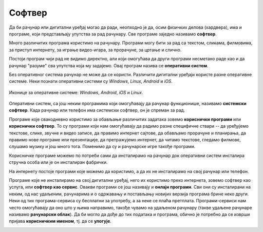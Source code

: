 Софтвер
=======

Да би рачунар или дигитални уређај могао да ради, неопходно је да, осим физичких делова (хардвера), има и програме, који представљају упутства за рад рачунару. 
Све програме заједно називамо **софтвер**.

Много различитих програма користимо на рачунару. Програми могу бити за рад са текстом, сликама, филмовима, за приступ интернету, за играње видео-игара, за прорачуне, за цртање и слично. 

Постоји програм чији рад не видимо директно, али који омогућава да други програми несметано раде као и да рачунар "разуме" сва упутства која му задајемо. Овај програм назива се **оперативни систем**.

Без оперативног система рачунар не може да се користи. Различити дигитални уређаји користе разне оперативне системе. Неки познати оперативни системи су *Windows*, *Linux*, *Android* и *iOS*.


.. figure:: ../../_images/os.png
    :width: 780px
    :align: center

    Иконице за оперативне системе: *Windows*, *Android*, *iOS*  и *Linux*.

.. questionnote::
 Који оперативни систем има рачунар који користиш?

Оперативни систем, са још неким програмима који омогућавају да рачунар функционише, називамо **системски софтвер**. Када рачунар или телефон има системски софтвер, он је спреман за рад.

Програме које свакодневно користимо за обављање различитих задатака зовемо **кориснички програми** или **кориснички софтвер**. То су програми који нам омогућавају да радимо разне специфичне ствари -- да уређујемо текстове, слике, звучне и видео записе, да правимо интернет сајтове, да обављамо прорачуне и планирања, да правимо нове програме или презентације, да претражујемо интернет, да читамо текстове, гледамо филмове, слушамо музику и још много тога. Поменимо да су и рачунарске игре такође програми. 

Корисничке програме можемо по потреби сами да инсталирамо на рачунар док оперативни систем инсталира стручна особа или је он инсталиран фабрички.

.. infonote::
 **Рачунар је употребљив за рад само у комбинацији одговарајућег хардвера и софтвера.**

	
.. image:: ../../_images/hardware_software.png
    :width: 300px
    :align: center

На интернету постоје програми које можемо да користимо, а да их не инсталирамо на свој рачунар или телефон. 

Програме које не инсталирамо на свој дигитални уређај, него их користимо преко интернета, зовемо софтвер као услуга, или **софтвер као сервис**. 
Овакви програми се још називају и **онлајн програми**. Сви они су инсталирани на неким, од нас удаљеним, рачунарима и о одржавању и постављању новијих верзија 
програма брине неко други. Неки од тих програма-сервиса су бесплатни за употребу, а за неке се плаћа претплата.
Програми-сервиси нам често омогућавају да оно што у њима направимо, такође чувамо на удаљеном рачунару (такве удаљене рачунаре називамо **рачунарски облак**). 
Да би могло да дође до тих података и програма, обично је потребно да се изврши пријава **корисничким именом**, тј. да се **улогује**.

.. image:: ../../_images/login.png
    :width: 780px
    :align: center
	


.. infonote::
 Шта смо научили?
 
 - физичке делове (компоненте) рачунара зовемо **хардвер**,
 - програме који се извршавају на рачунару зовемо **софтвер**,
 - **оперативни систем** је главни програм на рачунару или телефону, који омогућава функционисање рачунара и извршавање других програма,
 - **сервиси** представљају скуп услуга на интернету, као што је коришћење програма из рачунарског облака и чување података у облаку;

